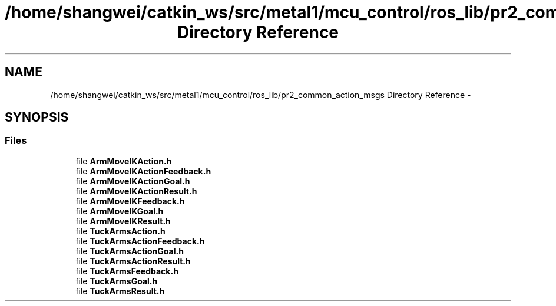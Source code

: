 .TH "/home/shangwei/catkin_ws/src/metal1/mcu_control/ros_lib/pr2_common_action_msgs Directory Reference" 3 "Sat Jul 9 2016" "angelbot" \" -*- nroff -*-
.ad l
.nh
.SH NAME
/home/shangwei/catkin_ws/src/metal1/mcu_control/ros_lib/pr2_common_action_msgs Directory Reference \- 
.SH SYNOPSIS
.br
.PP
.SS "Files"

.in +1c
.ti -1c
.RI "file \fBArmMoveIKAction\&.h\fP"
.br
.ti -1c
.RI "file \fBArmMoveIKActionFeedback\&.h\fP"
.br
.ti -1c
.RI "file \fBArmMoveIKActionGoal\&.h\fP"
.br
.ti -1c
.RI "file \fBArmMoveIKActionResult\&.h\fP"
.br
.ti -1c
.RI "file \fBArmMoveIKFeedback\&.h\fP"
.br
.ti -1c
.RI "file \fBArmMoveIKGoal\&.h\fP"
.br
.ti -1c
.RI "file \fBArmMoveIKResult\&.h\fP"
.br
.ti -1c
.RI "file \fBTuckArmsAction\&.h\fP"
.br
.ti -1c
.RI "file \fBTuckArmsActionFeedback\&.h\fP"
.br
.ti -1c
.RI "file \fBTuckArmsActionGoal\&.h\fP"
.br
.ti -1c
.RI "file \fBTuckArmsActionResult\&.h\fP"
.br
.ti -1c
.RI "file \fBTuckArmsFeedback\&.h\fP"
.br
.ti -1c
.RI "file \fBTuckArmsGoal\&.h\fP"
.br
.ti -1c
.RI "file \fBTuckArmsResult\&.h\fP"
.br
.in -1c
